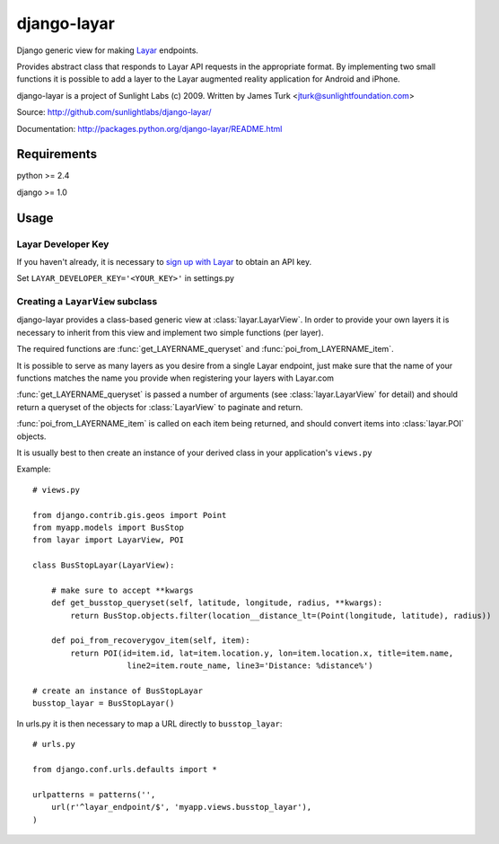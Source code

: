 ============
django-layar
============

Django generic view for making `Layar <http://layar.com>`_ endpoints.

Provides abstract class that responds to Layar API requests in the appropriate format.  By implementing two small functions it is possible to add a layer to the Layar augmented reality application for Android and iPhone.

django-layar is a project of Sunlight Labs (c) 2009.
Written by James Turk <jturk@sunlightfoundation.com>

Source: http://github.com/sunlightlabs/django-layar/

Documentation: http://packages.python.org/django-layar/README.html

Requirements
============

python >= 2.4

django >= 1.0

Usage
=====

Layar Developer Key
--------------------

If you haven't already, it is necessary to `sign up with Layar <http://dev.layar.com>`_ to obtain an API key.

Set ``LAYAR_DEVELOPER_KEY='<YOUR_KEY>'`` in settings.py


Creating a ``LayarView`` subclass
---------------------------------

django-layar provides a class-based generic view at :class:`layar.LayarView`.  In order to provide your own layers
it is necessary to inherit from this view and implement two simple functions (per layer).

The required functions are :func:`get_LAYERNAME_queryset` and :func:`poi_from_LAYERNAME_item`.

It is possible to serve as many layers as you desire from a single Layar endpoint, just make sure that the name of your functions matches the name you provide when registering your layers with Layar.com

:func:`get_LAYERNAME_queryset` is passed a number of arguments (see :class:`layar.LayarView` for detail)
and should return a queryset of the objects for :class:`LayarView` to paginate and return.

:func:`poi_from_LAYERNAME_item` is called on each item being returned, and should convert items
into :class:`layar.POI` objects.

It is usually best to then create an instance of your derived class in your application's ``views.py``

Example::

    # views.py

    from django.contrib.gis.geos import Point
    from myapp.models import BusStop
    from layar import LayarView, POI

    class BusStopLayar(LayarView):

        # make sure to accept **kwargs
        def get_busstop_queryset(self, latitude, longitude, radius, **kwargs):
            return BusStop.objects.filter(location__distance_lt=(Point(longitude, latitude), radius))

        def poi_from_recoverygov_item(self, item):
            return POI(id=item.id, lat=item.location.y, lon=item.location.x, title=item.name,
                        line2=item.route_name, line3='Distance: %distance%')

    # create an instance of BusStopLayar
    busstop_layar = BusStopLayar()

In urls.py it is then necessary to map a URL directly to ``busstop_layar``::

    # urls.py

    from django.conf.urls.defaults import *

    urlpatterns = patterns('',
        url(r'^layar_endpoint/$', 'myapp.views.busstop_layar'),
    )

